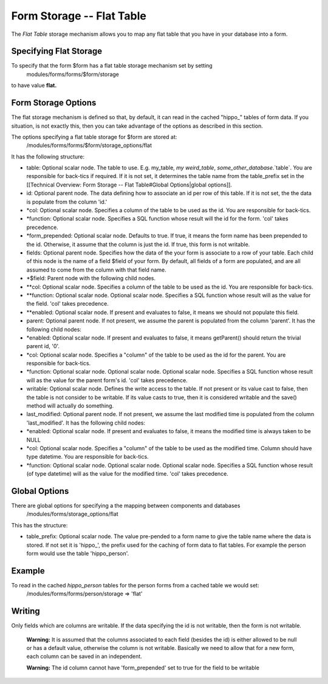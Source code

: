 Form Storage -- Flat Table
==========================

The *Flat Table*  storage mechanism allows you to map any flat table that you have in your database into a form.  

Specifying Flat Storage
^^^^^^^^^^^^^^^^^^^^^^^
To specify that the form $form has a flat table storage mechanism set by setting
 modules/forms/forms/$form/storage
to have value **flat.** 

Form Storage Options
^^^^^^^^^^^^^^^^^^^^
The flat storage mechanism is defined so that, by default, it can read in the cached "hippo_" tables of form data.  If you situation, is not exactly this, then you can take advantage of the options as described in this section.

The options specifying a flat table storage for $form are stored at:
 /modules/forms/forms/$form/storage_options/flat
It has the following structure:

* table: Optional scalar node. The table to use.  E.g. my_table, `my weird_table`, `some_other_database`.`table`.  You are responsible for back-tics if required. If it is not set, it determines the table name from the table_prefix set in the [[Technical Overview: Form Storage -- Flat Table#Global Options|global options]].
* id: Optional parent node.  The data defining how to associate an id per row of this table.  If it is not set, the the data is populate from the column 'id.'
* *col: Optional scalar node.  Specifies a column of the table to be used as the id.  You are responsible for back-tics.
* *function: Optional scalar node.  Specifies a SQL function  whose result will the id for the form. 'col' takes precedence.
* *form_prepended: Optional scalar node. Defaults to true. If true, it means the form name has been prepended to the id.  Otherwise, it assume that the column is just the id.   If true, this form is not writable.
* fields: Optional parent node.  Specifies how the data of the your form is associate to a row of your table.  Each child of this node is the name of a field $field of your form.  By default, all fields of a form are populated, and are all assumed to come from the column with that field name.
* *$field:  Parent node with the following child nodes.
* **col: Optional scalar node.  Specifies a column of the table to be used as the id. You are responsible for back-tics.
* **function: Optional scalar node.  Optional scalar node.  Specifies a SQL function  whose result will as the value for the field. 'col' takes precedence.
* **enabled: Optional scalar node.  If present and evaluates to false, it means we should not populate this field.
* parent: Optional parent node.  If not present, we assume the parent is populated from the column 'parent'.  It has the following child nodes:
* *enabled: Optional scalar node.  If present and evaluates to false, it means getParent() should return the trivial parent id, '0'.
* *col: Optional scalar node.  Specifies a "column" of the table to be used as the id for the parent. You are responsible for back-tics.
* *function: Optional scalar node.  Optional scalar node.  Optional scalar node.  Specifies a SQL function  whose result will as the value for the parent form's id. 'col' takes precedence.
* writable: Optional scalar node.  Defines the write access to the table.  If not present or its value cast to false, then the table is not consider to be writable.  If its value casts to true, then it is considered writable and the save() method will actually do something.
* last_modified: Optional parent node.  If not present, we assume the last modified time is populated from the column 'last_modified'.  It has the following child nodes:
* *enabled: Optional scalar node.  If present and evaluates to false, it means the modified time is always taken to be NULL
* *col: Optional scalar node.  Specifies a "column" of the table to be used as the modified time.  Column should have type datetime. You are responsible for back-tics.
* *function: Optional scalar node.  Optional scalar node.  Optional scalar node.  Specifies a SQL function  whose result (of type datetime) will as the value for the modified time. 'col' takes precedence.

Global Options
^^^^^^^^^^^^^^
There are global options for specifying a the mapping between components and databases
 /modules/forms/storage_options/flat
This has the structure:

* table_prefix: Optional scalar node.  The value pre-pended to a form name to give the table name where the data is stored.  If not set it is 'hippo_', the prefix used for the caching of  form data to flat tables.  For example the person form would use the table 'hippo_person'.

Example
^^^^^^^
To read in the cached *hippo_person*  tables for the person forms from a cached table we would set:
 /modules/forms/forms/person/storage => 'flat'

Writing
^^^^^^^
Only fields which are columns are writable.  If the data specifying the id is not writable, then the form is not writable.

 **Warning:**  It is assumed that the columns associated to each field (besides the id) is either allowed to be null or has a default value, otherwise the column is not writable.  Basically we need to allow that for a new form, each column can be saved in an independent.

 **Warning:**  The id column cannot have 'form_prepended' set to true for the field to be writable

